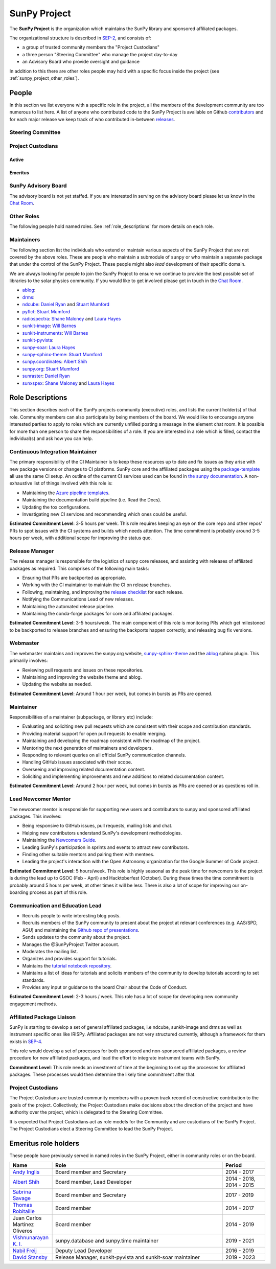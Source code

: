 .. _sunpy_project:

=============
SunPy Project
=============

The **SunPy Project** is the organization which maintains the SunPy library and sponsored affiliated packages.

The organizational structure is described in `SEP-2`_, and consists of:

* a group of trusted community members the "Project Custodians"
* a three person "Steering Committee" who manage the project day-to-day
* an Advisory Board who provide oversight and guidance

In addition to this there are other roles people may hold with a specific focus inside the project (see :ref:`sunpy_project_other_roles`).

.. _SEP-2: https://github.com/sunpy/sunpy-SEP/blob/master/SEP-0002.md

People
------

In this section we list everyone with a specific role in the project, all the members of the development community are too numerous to list here.
A list of anyone who contributed code to the SunPy Project is available on Github `contributors`_ and for each major release we keep track of who contributed in-between `releases`_.

.. _contributors: https://github.com/sunpy/sunpy/graphs/contributors
.. _releases: https://docs.sunpy.org/en/stable/whatsnew/index.html

.. _sunpy_project_steering_committee:

Steering Committee
^^^^^^^^^^^^^^^^^^

.. custom-card:: Albert Y. Shih
    :github: ayshih
    :aff_name: NASA Goddard Space Flight Center
    :aff_link: https://www.nasa.gov/goddard/

    Dr. Albert Shih was born and raised in Southern California.
    He obtained his BSc in physics and mathematics from the California Institute of Technology, and his PhD in physics from the University of California, Berkeley.
    He was a GSFC GSRP fellow from 2004 to 2007, and then he started at GSFC as an NPP fellow in 2009.
    In 2010, he was hired by GSFC as a research astrophysicist in the Solar Physics Laboratory.

.. custom-card:: Stuart Mumford
    :github: cadair
    :aff_name: Aperio Software
    :aff_link: https://www.aperiosoftware.com

    Stuart Mumford is the Python developer for the Daniel K. Inouye Solar Telescope Data Centre.
    He obtained a PhD in Numerical solar physics from Sheffield University in 2016, prior to his PhD he obtained a first class MPhys degree in Physics with Planetary and Space Physics from The University of Wales Aberystwyth, during which he spent 5 months studying at UNIS on Svalbard in the high arctic.

.. custom-card:: Laura A. Hayes
    :github: hayesla
    :aff_name: Dublin Institute for Advanced Studies
    :aff_link: https://www.dias.ie/

    Laura Hayes is a Royal Society-Research Ireland University Research Fellow.
    Previously, she obtained a PhD in solar physics from Trinity College Dublin, and then worked as a postdoc at NASA/GSFC and ESA/ESTEC.
    Her research focuses mainly on multi-wavelength observations of solar flares, particularly with observations from ESA's Solar Orbiter.

.. _sunpy_project_custodians:

Project Custodians
^^^^^^^^^^^^^^^^^^

Active
######

.. custom-card:: Samuel Badman
    :github: stbadman
    :aff_name: Center for Astrophysics | Harvard & Smithsonian
    :aff_link: https://www.cfa.harvard.edu/

    Sam researches the global structure of the Sun's extended atmosphere combining numerical models, remote observations of solar structure and in situ measurements of the solar wind.
    He has a particular emphasis on using new measurements from the inner heliosphere from spacecraft such as Parker Solar Probe, and is a team member of the Solar Wind Electrons Alphas and Protons instrument, which was partially built at SAO.
    He is also a strong believer in the use of open source software to enable reproducible research, easy collaboration and allowing others to build on your own work without doing it again from scratch (see his github here: https://github.com/STBadman).
    Sam received his Ph.D. in physics at the University of California Berkeley in August 2022 before moving to the CfA.
    In his spare time he likes to play keyboard, hike, kayak, travel, try new food, watch movies!

    MPhys, University of Oxford; Ph.D. University of California, Berkeley

.. custom-card:: Will Barnes
    :github: wtbarnes
    :aff_name: American University / NASA GSFC
    :aff_link: https://www.american.edu/cas/issti/

    Will Barnes is a research associate at American University and NASA Goddard Space Flight Center where he works on instrument data pipeline development as well as the SunPy project.
    Previously, he was a postdoc at the Naval Research Laboratory and the Lockheed Martin Solar and Astrophysics Laboratory.
    In May of 2019, Will completed his PhD in the Department of Physics and Astronomy at Rice University under the direction of Stephen Bradshaw.

.. custom-card:: Monica Bobra
    :github: mbobra
    :aff_name: State of California, Office of Data and Innovation
    :aff_link: https://innovation.ca.gov

    Monica Bobra serves as the Principal Data Scientist for the State of California.
    She previously studied the Sun and space weather at Stanford University and the Harvard-Smithsonian Center for Astrophysics.

.. custom-card:: Daniel Garcia Briseno
    :github: dgarciabriseno
    :aff_name: ADNET Systems Inc
    :aff_link: https://www.adnet-sys.com/

    Making solar physics data browsable by anyone, anywhere for The Helioviewer Project since 2021.

    The Helioviewer Project designs systems and services to give people all over the world the capability to explore the Sun and inner heliosphere and assists with accessing the underlying science data.

.. custom-card:: Steven Christe
    :github: ehsteve
    :aff_name: NASA Goddard Space Flight Center
    :aff_link: https://science.gsfc.nasa.gov/heliophysics/solar

    Dr. Steven Christe is a research astrophysicist in the Solar Physics Laboratory at the Goddard Space Flight Center in Greenbelt, Maryland.
    His science interests focus on hard X-ray emission from solar flares and the quiet Sun with particular emphasis on the statistics of small transient bursts such as solar microflares; hard X-ray emission associated with solar radio emission; and the application of hard X-ray focusing optics to solar observations.

.. custom-card:: Hannah Collier
    :github: hannahc243
    :aff_name: FHNW/ETH Switzerland
    :aff_link: https://www.fhnw.ch/en/startseite

    Hannah is a PhD student studying solar flare energy release and particle acceleration at ETH Zürich in collaboration with the University of Applied Science and Arts, Northwestern Switzerland.
    She previously completed an MSc in space science and engineering at University College London.
    Prior to that she studied theoretical physics at Trinity College Dublin.
    She is passionate about applying her studies to understanding the natural world, in particular in the fields of space science and astrophysics.

.. custom-card:: Nabil Freij
    :github: nabobalis
    :aff_name: SETI Institute
    :aff_link: https://www.seti.org

.. custom-card:: Jan Gieseler
    :github: jgieseler
    :aff_name: University of Turku, Finland
    :aff_link: https://www.utu.fi

    Dr. Jan Gieseler is a Senior Researcher at the Space Research Laboratory at the University of Turku, Finland.
    He obtained his PhD in Extraterrestrial Physics from the University of Kiel, Germany, investigating the modulation of galactic cosmic rays.
    Jan's research focuses on the measurement and analysis of solar energetic particles.
    He was/is an instrument team member or Co-I of various energetic charged particle telescopes onboard spacecraft such as BepiColombo, SOHO, Solar Orbiter, STEREO, and Ulysses.

.. custom-card:: Brett Graham
    :github: braingram
    :aff_name: Space Telescope Science Institute
    :aff_link: https://www.stsci.edu/

.. custom-card:: Laura A. Hayes
    :github: hayesla
    :aff_name: Dublin Institute for Advanced Studies
    :aff_link: https://www.dias.ie/

    Laura Hayes is a Royal Society-Research Ireland University Research Fellow.
    Previously, she obtained a PhD in solar physics from Trinity College Dublin, and then worked as a postdoc at NASA/GSFC and ESA/ESTEC.
    Her research focuses mainly on multi-wavelength observations of solar flares, particularly with observations from ESA's Solar Orbiter.

.. custom-card:: Michael S. F. Kirk
    :github: MSKirk
    :aff_name: NASA Goddard Space Flight Center
    :aff_link: https://www.nasa.gov/goddard/

.. custom-card:: Samuel Van Kooten
    :github: svank
    :aff_name: Southwest Research Institute in Boulder, Colorado
    :aff_link: https://www.boulder.swri.edu/

.. custom-card:: Shane Maloney
    :github: samaloney
    :aff_name: Dublin Institute for Advanced Studies
    :aff_link: https://www.dias.ie/

.. custom-card:: Stuart Mumford
    :github: cadair
    :aff_name: Aperio Software
    :aff_link: https://www.aperiosoftware.com

    Stuart Mumford is the Python developer for the Daniel K. Inouye Solar Telescope Data Centre.
    He obtained a PhD in Numerical solar physics from Sheffield University in 2016, prior to his PhD he obtained a first class MPhys degree in Physics with Planetary and Space Physics from The University of Wales Aberystwyth, during which he spent 5 months studying at UNIS on Svalbard in the high arctic.

.. custom-card:: Nick Murphy
    :github: namurphy
    :aff_name: Center for Astrophysics | Harvard & Smithsonian.
    :aff_link: https://www.cfa.harvard.edu/

.. custom-card:: Sophie Musset
    :github: somusset
    :aff_name: APL
    :aff_link: https://www.jhuapl.edu/

.. custom-card:: Tiago Pereira
    :github: tiagopereira
    :aff_name: University of Oslo
    :aff_link: https://www.mn.uio.no/rocs/

    Tiago Pereira is an Associate Professor at the University of Oslo, at the Rosseland Centre for Solar Physics and the Institute of Theoretical Astrophysics.
    He received his Ph.D. from the Australian National University, working with 3D MHD models of the solar photosphere and spectral line formation. He subsequently was a NASA Postdoctoral Fellow at NASA Ames and LMSAL, studying the dynamic chromosphere and helping prepare for the IRIS mission.
    A member of the IRIS science team, Tiago's research focuses on understanding the solar chromosphere by combining multi-wavelength observations with MHD simulations.

.. custom-card:: David Pérez-Suárez
    :github: dpshelio
    :aff_name: University College London
    :aff_link: https://www.ulc.ac.uk

    David Pérez-Suárez is working now as a Research Software Developer at University College London.
    There he helps researchers to get better science via better software and teaches research software engineering to young scientists.
    He has studied the behavior of Coronal Bright Points with multi-instrument observations while at Armagh Observatory and participated in few EU virtual observatory projects to understand the heliosphere and the space weather effects on Earth while his jobs at Trinity College Dublin, the Finnish Meteorological Institute, the South African National Space Agency and the Mullard Space Science Laboratory.

.. custom-card:: Kevin Reardon
    :github: kreardon
    :aff_name: NSO
    :aff_link: https://www.nso.edu

    Kevin Reardon is a staff scientist at the National Solar Observatory in Boulder.

.. custom-card:: Daniel Ryan
    :github: DanRyanIrish
    :aff_name: UCL/MSSL
    :aff_link: https://www.ucl.ac.uk/mssl/

.. custom-card:: Albert Y. Shih
    :github: ayshih
    :aff_name: NASA Goddard Space Flight Center
    :aff_link: https://www.nasa.gov/goddard/

    Dr. Albert Shih was born and raised in Southern California.
    He obtained his BSc in physics and mathematics from the California Institute of Technology, and his PhD in physics from the University of California, Berkeley.
    He was a GSFC GSRP fellow from 2004 to 2007, and then he started at GSFC as an NPP fellow in 2009.
    In 2010, he was hired by GSFC as a research astrophysicist in the Solar Physics Laboratory.

.. custom-card:: Alasdair Wilson
    :github: alasdairwilson
    :aff_name: University of Oxford
    :aff_link: https://www.ox.ac.uk/

    Experienced Postdoctoral Research Associate with a proven track record of working on data science, numerical computing and developing scientific software.
    Skilled in Python, Fortran, Matlab, CUDA and a variety of other technical and computational tools.
    Excellent communication and Teamwork skills. Strong research professional with a Doctor of Philosophy - PhD focused in Solar/Plasma Physics from University of Glasgow and a good research publication record.
    Overall, the best person who works on the SunPy Project.

Emeritus
########

.. custom-card:: Russell Hewett
    :github: rhewett
    :aff_name: Virginia Tech
    :aff_link: https://www.vt.edu/

    Russell J. Hewett is a research scientist in computational science and engineering.
    He has worked in solar physics since 2000 and in addition to his PhD thesis on 3D tomography of the corona, he has spent time at NASA GSFC and Trinity College Dublin working on data processing, visualization, and science software for the RHESSI, SOHO, and STEREO satellite observatories.
    Russell earned a B.S. in Computer Science from Virginia Tech and a Ph.D. in Computer Science with a focus on Computational Science and Engineering from the University of Illinois and he was a postdoc in Applied Mathematics at MIT.
    He has extensive experience in scientific software for Python.
    He is now an assistant Professor of Mathematics at Virginia Tech.

.. custom-card:: Conor MacBride
    :github: ConorMacBride
    :aff_name: Allstate in Northern Ireland
    :aff_link: https://www.allstateni.com/

.. custom-card:: David Stansby
    :github: dstansby
    :aff_name: University College London
    :aff_link: https://www.ucl.ac.uk/

.. _sunpy_project_board:

SunPy Advisory Board
^^^^^^^^^^^^^^^^^^^^

The advisory board is not yet staffed.
If you are interested in serving on the advisory board please let us know in the `Chat Room <https://app.element.io/#/room/#sunpy:openastronomy.org>`__.

.. _sunpy_project_other_roles:

Other Roles
^^^^^^^^^^^

The following people hold named roles.
See :ref:`role_descriptions` for more details on each role.

.. custom-card:: Laura A. Hayes
    :github: hayesla
    :aff_name: Dublin Institute for Advanced Studies
    :aff_link: https://www.dias.ie/
    :title: Communication and Education Lead
    :date: 1 November 2020

    Laura Hayes is a Royal Society-Research Ireland University Research Fellow.
    Previously, she obtained a PhD in solar physics from Trinity College Dublin, and then worked as a postdoc at NASA/GSFC and ESA/ESTEC.
    Her research focuses mainly on multi-wavelength observations of solar flares, particularly with observations from ESA's Solar Orbiter.

.. custom-card:: David Pérez-Suárez
    :github: dpshelio
    :aff_name: University College London
    :aff_link: https://www.ulc.ac.uk
    :title: Summer of Code Administrator
    :date: 17 March 2014

    David Pérez-Suárez is working now as a Research Software Developer at University College London.
    There he helps researchers to get better science via better software and teaches research software engineering to young scientists.
    He has studied the behavior of Coronal Bright Points with multi-instrument observations while at Armagh Observatory and participated in few EU virtual observatory projects to understand the heliosphere and the space weather effects on Earth while his jobs at Trinity College Dublin, the Finnish Meteorological Institute, the South African National Space Agency and the Mullard Space Science Laboratory.

.. custom-card:: Role Unfilled
    :title: Lead Newcomer Mentor

.. custom-card:: Conor MacBride
    :github: ConorMacBride
    :aff_name: Allstate in Northern Ireland
    :aff_link: https://www.allstateni.com/
    :title: Continuous Integration Maintainer
    :date: 24 November 2021

.. custom-card:: Role Unfilled
    :title: Release Manager

.. custom-card:: Role Unfilled
    :title: Webmaster

.. custom-card:: Will Barnes
    :github: wtbarnes
    :aff_name: American University / NASA GSFC
    :aff_link: https://www.american.edu/cas/issti/
    :title: Affiliated Package Liaison
    :date: 24 August 2022

    Will Barnes is a research associate at American University and NASA Goddard Space Flight Center where he works on instrument data pipeline development as well as the SunPy project.
    Previously, he was a postdoc at the Naval Research Laboratory and the Lockheed Martin Solar and Astrophysics Laboratory.
    In May of 2019, Will completed his PhD in the Department of Physics and Astronomy at Rice University under the direction of Stephen Bradshaw.

.. _sunpy_project_maintainers:

Maintainers
^^^^^^^^^^^

The following section list the individuals who extend or maintain various aspects of the SunPy Project that are not covered by the above roles.
These are people who maintain a submodule of ``sunpy`` or who maintain a separate package that under the control of the SunPy Project.
These people might also *lead* development of their specific domain.

We are always looking for people to join the SunPy Project to ensure we continue to provide the best possible set of libraries to the solar physics community.
If you would like to get involved please get in touch in the `Chat Room <https://app.element.io/#/room/#sunpy:openastronomy.org>`__.

* `ablog <https://github.com/sunpy/ablog>`__:
* `drms <https://github.com/sunpy/drms>`__:
* `ndcube <https://github.com/sunpy/ndcube>`__: `Daniel Ryan`_ and `Stuart Mumford`_
* `pyflct <https://github.com/sunpy/pyflct>`__: `Stuart Mumford`_
* `radiospectra <https://github.com/sunpy/radiospectra>`__: `Shane Maloney`_ and `Laura Hayes`_
* `sunkit-image <https://github.com/sunpy/sunkit-image>`__: `Will Barnes`_
* `sunkit-instruments <https://github.com/sunpy/sunkit-instruments>`__: `Will Barnes`_
* `sunkit-pyvista <https://github.com/sunpy/sunkit-pyvista>`__:
* `sunpy-soar <https://github.com/sunpy/sunpy-soar>`__: `Laura Hayes`_
* `sunpy-sphinx-theme <https://github.com/sunpy/sunpy-sphinx-theme>`__: `Stuart Mumford`_
* `sunpy.coordinates <https://github.com/sunpy/sunpy/tree/main/sunpy/coordinates>`__: `Albert Shih`_
* `sunpy.org <https://github.com/sunpy/sunpy.org>`__: `Stuart Mumford`_
* `sunraster <https://github.com/sunpy/sunraster>`__: `Daniel Ryan`_
* `sunxspex <https://github.com/sunpy/sunxspex>`__: `Shane Maloney`_ and `Laura Hayes`_

.. _Albert Shih: https://github.com/ayshih
.. _Daniel Ryan: https://github.com/danryanirish
.. _David Pérez-Suárez: https://github.com/dpshelio
.. _Laura Hayes: https://github.com/hayesla
.. _Shane Maloney: https://github.com/samaloney
.. _Stuart Mumford: https://github.com/Cadair
.. _Will Barnes: https://github.com/wtbarnes

.. _role_descriptions:

Role Descriptions
-----------------

This section describes each of the SunPy projects community (executive) roles, and lists the current holder(s) of that role.
Community members can also participate by being members of the board.
We would like to encourage anyone interested parties to apply to roles which are currently unfilled posting a message in the element chat room.
It is possible for more than one person to share the responsibilities of a role.
If you are interested in a role which is filled, contact the individual(s) and ask how you can help.

.. _role_ci-maintainer:

Continuous Integration Maintainer
^^^^^^^^^^^^^^^^^^^^^^^^^^^^^^^^^

The primary responsibility of the CI Maintainer is to keep these resources up to date and fix issues as they arise with new package versions or changes to CI platforms.
SunPy core and the affiliated packages using the `package-template <https://github.com/sunpy/package-template>`__ all use the same CI setup.
An outline of the current CI services used can be found in `the sunpy documentation <https://docs.sunpy.org/en/latest/dev_guide/contents/ci_jobs.html>`__.
A non-exhaustive list of things involved with this role is:

-  Maintaining the `Azure pipeline templates <https://github.com/OpenAstronomy/azure-pipelines-templates>`__.
-  Maintaining the documentation build pipeline (i.e. Read the Docs).
-  Updating the tox configurations.
-  Investigating new CI services and recommending which ones could be useful.

**Estimated Commitment Level**: 3-5 hours per week.
This role requires keeping an eye on the core repo and other repos' PRs to spot issues with the CI systems and builds which needs attention.
The time commitment is probably around 3-5 hours per week, with additional scope for improving the status quo.

.. _role_release-manager:

Release Manager
^^^^^^^^^^^^^^^

The release manager is responsible for the logistics of sunpy core releases, and assisting with releases of affiliated packages as required.
This comprises of the following main tasks:

-  Ensuring that PRs are backported as appropriate.
-  Working with the CI maintainer to maintain the CI on release branches.
-  Following, maintaining, and improving the `release checklist <https://github.com/sunpy/sunpy/wiki/Home%3A-Release-Checklist>`__ for each release.
-  Notifying the Communications Lead of new releases.
-  Maintaining the automated release pipeline.
-  Maintaining the conda-forge packages for core and affiliated packages.

**Estimated Commitment Level**: 3-5 hours/week.
The main component of this role is monitoring PRs which get milestoned to be backported to release branches and ensuring the backports happen correctly, and releasing bug fix versions.

.. _role_webmaster:

Webmaster
^^^^^^^^^

The webmaster maintains and improves the sunpy.org website, `sunpy-sphinx-theme <https://github.com/sunpy/sunpy-sphinx-theme>`__ and the `ablog <https://github.com/sunpy/ablog/>`__ sphinx plugin.
This primarily involves:

-  Reviewing pull requests and issues on these repositories.
-  Maintaining and improving the website theme and ablog.
-  Updating the website as needed.

**Estimated Commitment Level**: Around 1 hour per week, but comes in bursts as PRs are opened.

.. _role_maintainer:

Maintainer
^^^^^^^^^^

Responsibilities of a maintainer (subpackage, or library etc) include:

* Evaluating and soliciting new pull requests which are consistent with their scope and contribution standards.
* Providing material support for open pull requests to enable merging.
* Maintaining and developing the roadmap consistent with the roadmap of the project.
* Mentoring the next generation of maintainers and developers.
* Responding to relevant queries on all official SunPy communication channels.
* Handling GitHub issues associated with their scope.
* Overseeing and improving related documentation content.
* Soliciting and implementing improvements and new additions to related documentation content.

**Estimated Commitment Level**: Around 2 hour per week, but comes in bursts as PRs are opened or as questions roll in.

.. _role_lead-mentor:

Lead Newcomer Mentor
^^^^^^^^^^^^^^^^^^^^

The newcomer mentor is responsible for supporting new users and contributors to sunpy and sponsored affiliated packages.
This involves:

-  Being responsive to GitHub issues, pull requests, mailing lists and chat.
-  Helping new contributors understand SunPy's development methodologies.
-  Maintaining the `Newcomers Guide <https://docs.sunpy.org/en/latest/dev_guide/contents/newcomers.html>`__.
-  Leading SunPy's participation in sprints and events to attract new contributors.
-  Finding other suitable mentors and pairing them with mentees.
-  Leading the project's interaction with the Open Astronomy organization for the Google Summer of Code project.

**Estimated Commitment Level**: 5 hours/week.
This role is highly seasonal as the peak time for newcomers to the project is during the lead up to GSOC (Feb - April) and Hacktoberfest (October).
During these times the time commitment is probably around 5 hours per week, at other times it will be less.
There is also a lot of scope for improving our on-boarding process as part of this role.

.. _role_comms-lead:

Communication and Education Lead
^^^^^^^^^^^^^^^^^^^^^^^^^^^^^^^^

-  Recruits people to write interesting blog posts.
-  Recruits members of the SunPy community to present about the project at relevant conferences (e.g. AAS/SPD, AGU) and maintaining the `Github repo of presentations <https://github.com/sunpy/presentations>`__.
-  Sends updates to the community about the project.
-  Manages the @SunPyProject Twitter account.
-  Moderates the mailing list.
-  Organizes and provides support for tutorials.
-  Maintains the `tutorial notebook repository <https://github.com/sunpy/previous-workshop-notebooks>`__.
-  Maintains a list of ideas for tutorials and solicits members of the community to develop tutorials according to set standards.
-  Provides any input or guidance to the board Chair about the Code of Conduct.

**Estimated Commitment Level**: 2-3 hours / week.
This role has a lot of scope for developing new community engagement methods.

.. _role_affiliated-liaison:

Affiliated Package Liaison
^^^^^^^^^^^^^^^^^^^^^^^^^^

SunPy is starting to develop a set of general affiliated packages, i.e ndcube, sunkit-image and drms as well as instrument specific ones like IRISPy.
Affiliated packages are not very structured currently, although a framework for them exists in
`SEP-4 <https://github.com/sunpy/sunpy-SEP/blob/master/SEP-0004.md#acceptance-process-for-affiliated-packages>`__.

This role would develop a set of processes for both sponsored and non-sponsored affiliated packages, a review procedure for new affiliated packages, and lead the effort to integrate instrument teams with SunPy.

**Commitment Level**: This role needs an investment of time at the beginning to set up the processes for affiliated packages. These processes would then determine the likely time commitment after that.

.. _role_project_custodians:

Project Custodians
^^^^^^^^^^^^^^^^^^

The Project Custodians are trusted community members with a proven track record of constructive contribution to the goals of the project.
Collectively, the Project Custodians make decisions about the direction of the project and have authority over the project, which is delegated to the Steering Committee.

It is expected that Project Custodians act as role models for the Community and are custodians of the SunPy Project.
The Project Custodians elect a Steering Committee to lead the SunPy Project.

.. _emeritus_role_holders:

Emeritus role holders
---------------------

These people have previously served in named roles in the SunPy Project, either in community roles or on the board.

.. list-table::
   :widths: 15, 60, 15
   :header-rows: 1

   * - Name
     - Role
     - Period
   * - `Andy Inglis <https://github.com/aringlis>`__
     - Board member and Secretary
     - 2014 - 2017
   * - `Albert Shih <https://github.com/ayshih>`__
     - Board member, Lead Developer
     - 2014 - 2018, 2014 - 2015
   * - `Sabrina Savage <https://github.com/SabrinaSavage>`__
     - Board member and Secretary
     - 2017 - 2019
   * - `Thomas Robitaille <https://github.com/astrofrog>`__
     - Board member
     - 2014 - 2017
   * - Juan Carlos Martínez Oliveros
     - Board member
     - 2014 - 2019
   * - `Vishnunarayan K. I. <https://github.com/vn-ki>`__
     - sunpy.database and sunpy.time maintainer
     - 2019 - 2021
   * - `Nabil Freij <https://github.com/nabobalis>`__
     - Deputy Lead Developer
     - 2016 - 2019
   * - `David Stansby <https://github.com/dstansby>`__
     - Release Manager, sunkit-pyvista and sunkit-soar maintainer
     - 2019 - 2023
